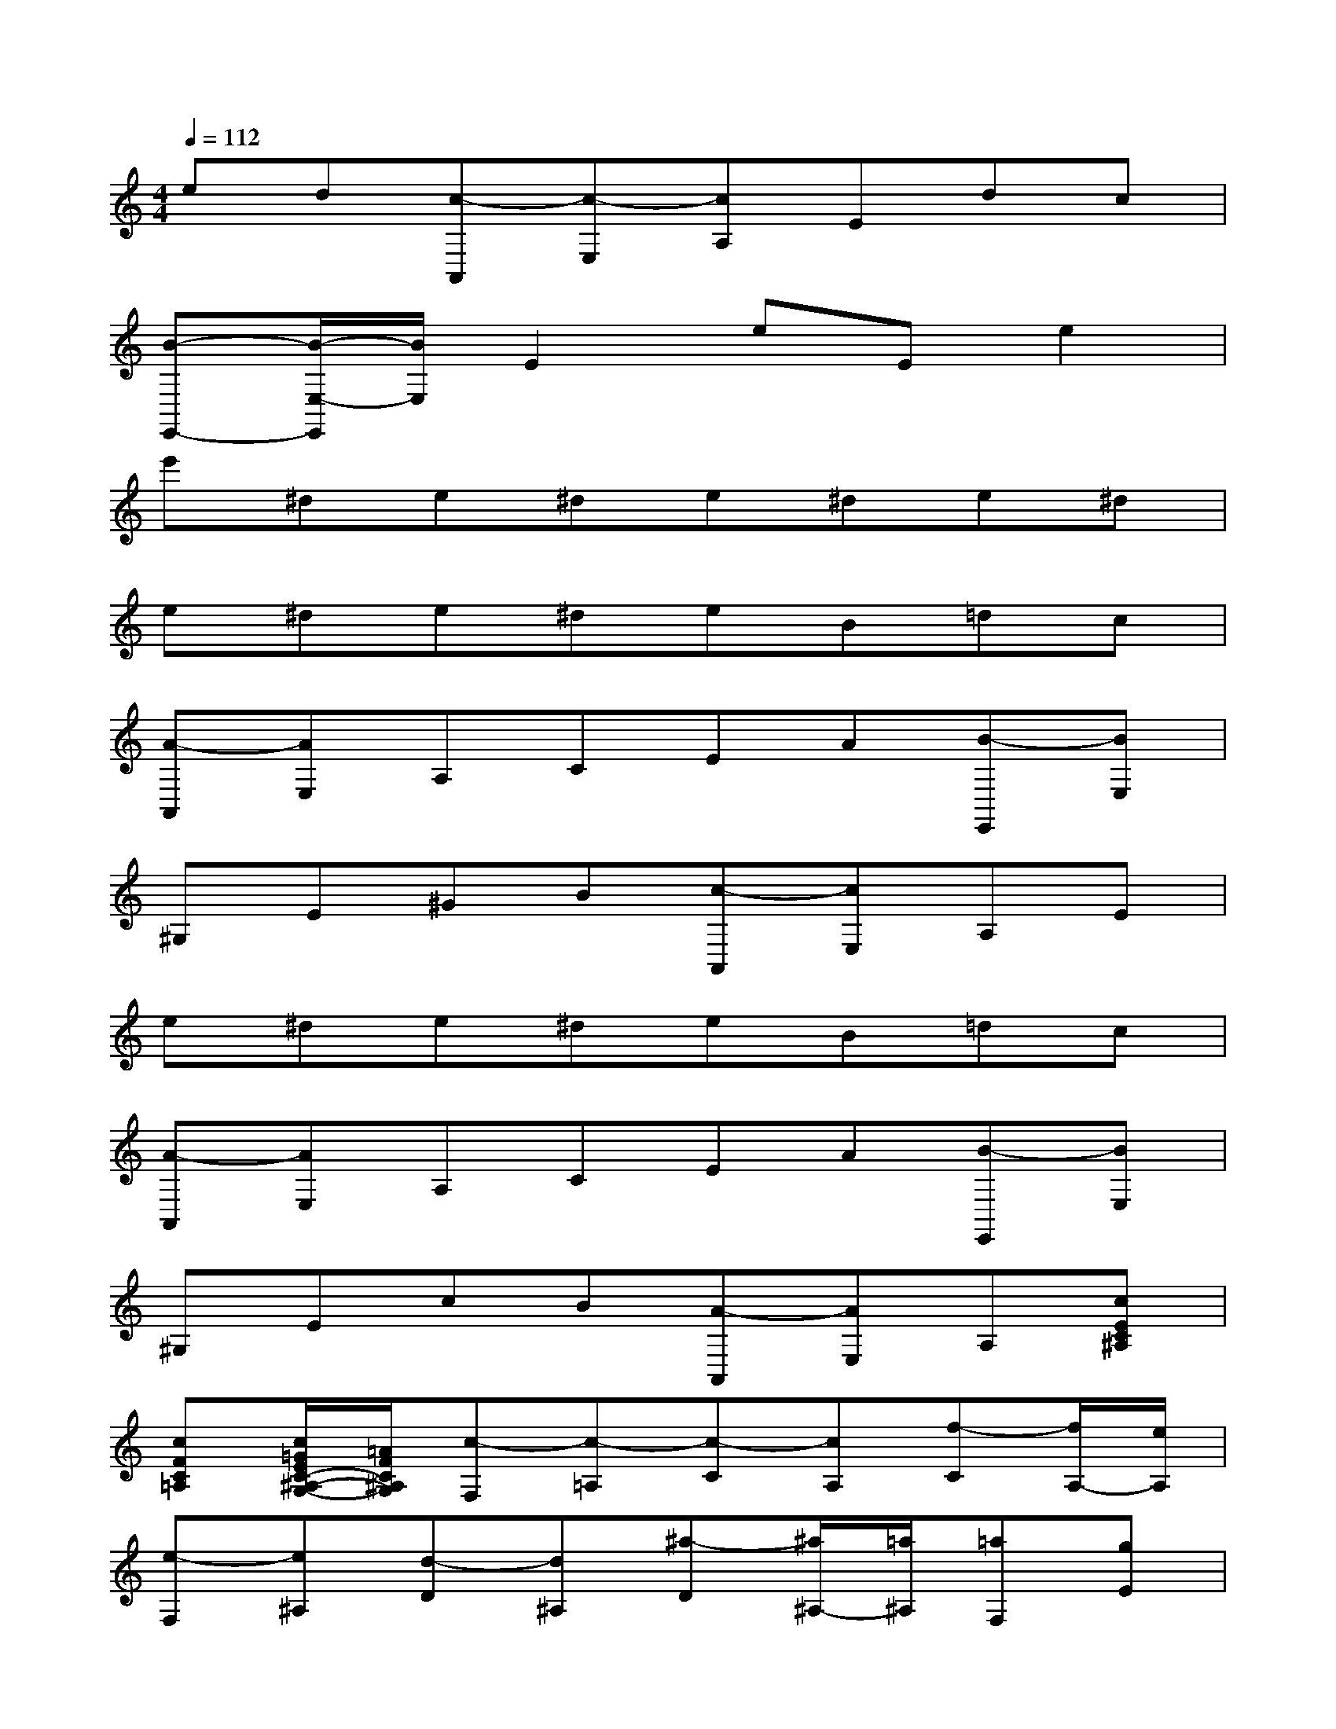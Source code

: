 X:1
T:
M:4/4
L:1/8
Q:1/4=112
K:C%0sharps
V:1
ed[c-A,,][c-E,][cA,]Edc|
[B-E,,-][B/2-E,/2-E,,/2][B/2E,/2]E2eEe2|
e'^de^de^de^d|
e^de^deB=dc|
[A-A,,][AE,]A,CEA[B-E,,][BE,]|
^G,E^GB[c-A,,][cE,]A,E|
e^de^deB=dc|
[A-A,,][AE,]A,CEA[B-E,,][BE,]|
^G,EcB[A-A,,][AE,]A,[cEC^A,]|
[cFC=A,][c/2=G/2E/2C/2-^A,/2-G,/2-][=A/2F/2C/2^A,/2G,/2][c-F,][c-=A,][c-C][cA,][f-C][f/2A,/2-][e/2A,/2]|
[e-F,][e^A,][d-D][d^A,][^a-D][^a/2^A,/2-][=a/2^A,/2][=aF,][gE]|
[f^A,G,F,][eE][d^A,G,F,][cE][^A-F,][^A=A,][A-C][AA,]|
[^A/2C/2-][=A/2G/2C/2][A/2A,/2-][^A/2=A,/2][c-F,][c-A,][c-C][cA,][dC][^dA,]|
[e-E,][e-A,][eC][eA,][f=DD,][AF,][c-G,][c-E]|
[c-G,][cE][d-G,][d/2F/2-][B/2F/2][c/2E/2-C/2-][g/2E/2-C/2-][G/2E/2-C/2-][g/2E/2C/2]A/2g/2[B/2G/2-F/2-][g/2G/2F/2]|
[c/2G/2-E/2-][g/2G/2E/2][d/2G/2-F/2-D/2-][g/2G/2F/2D/2][e/2G/2-E/2-C/2-][g/2G/2-E/2-C/2-][c'/2G/2-E/2-C/2-][b/2G/2E/2C/2][a/2A,/2-F,/2-][g/2A,/2-F,/2-][f/2A,/2-F,/2-][e/2A,/2F,/2][d/2B,/2-G,/2-][g/2B,/2-G,/2-][f/2B,/2-G,/2-][d/2B,/2G,/2]